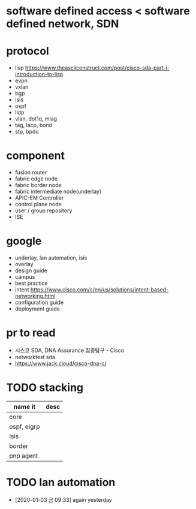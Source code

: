 * software defined access < software defined network, SDN
* protocol

- lisp
  https://www.theasciiconstruct.com/post/cisco-sda-part-i-introduction-to-lisp
- evpn
- vxlan
- bgp
- isis
- ospf
- lldp
- vlan, dot1q, mlag
- tag, lacp, bond
- stp, bpdu

* component
  
- fusion router
- fabric edge node
- fabric border node
- fabric intermediate node(underlay)
- APIC-EM Controller
- control plane node
- user / group repository
- ISE

* google

- underlay, lan automation, isis
- overlay
- design guide
- campus
- best practice
- intent
  https://www.cisco.com/c/en/us/solutions/intent-based-networking.html
- configuration guide
- deployment guide

* pr to read

- 시스코 SDA, DNA Assurance 집중탐구 - Cisco
- networktest sda
- https://www.jack.cloud/cisco-dna-c/

* TODO stacking

| name it     | desc |
|-------------+------|
| core        |      |
| ospf, eigrp |      |
| isis        |      |
| border      |      |
| pnp agent   |      |
* TODO lan automation

- [2020-01-03 금 09:33] again yesterday
